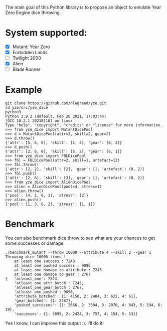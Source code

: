 The main goal of this Python library is to propose an object to emulate
Year Zero Engine dice throwing.

* System supported:
- [X] Mutant: Year Zero
- [X] Forbidden Lands
- [ ] Twilight 2000
- [X] Alien
- [ ] Blade Runner

* Example
#+begin_src shell
git clone https://github.com/nlegrand/yze.git
cd yze/src/yze_dice
python3
Python 3.9.2 (default, Feb 28 2021, 17:03:44) 
[GCC 10.2.1 20210110] on linux
Type "help", "copyright", "credits" or "license" for more information.
>>> from yze_dice import MutantDicePool
>>> d = MutantDicePool(attr=3, skill=2, gear=2)
>>> d.throw()
{'attr': [5, 6, 6], 'skill': [1, 4], 'gear': [6, 2]}
>>> d.push()
{'attr': [2, 6, 6], 'skill': [5, 2], 'gear': [6, 1]}
>>> from yze_dice import FBLDicePool
>>> fbl = FBLDicePool(attr=2, skill=1, artefact=12)
>>> fbl.throw()
{'attr': [2, 2], 'skill': [2], 'gear': [], 'artefact': (8, 2)}
>>> fbl.push()
{'attr': [2, 6], 'skill': [3], 'gear': [], 'artefact': (8, 2)}
>>> from yze_dice import AlienDicePool
>>> alien = AlienDicePool(pool=4, stress=1)
>>> alien.throw()
{'pool': [4, 1, 6, 1], 'stress': [2]}
>>> alien.push()
{'pool': [1, 3, 6, 2], 'stress': [1, 1]}
#+end_src

* Benchmark
You can also benchmark dice throw to see what are your chances to get
some successes or damage.

#+begin_src shell
./benchmark_mutant --throw 10000 --attribute 4 --skill 2 --gear 1
Throwing dice 10000 times !
    at least one success : 7243
    at least one pushed success : 9096
    at least one damage to attribute : 7245
    at least one damage to gear : 2767
{   'atleast_one': 7243,
    'atleast_one_attr_botch': 7245,
    'atleast_one_gear_botch': 2767,
    'atleast_one_pushed': 9096,
    'attribute_botched': {1: 4158, 2: 2404, 3: 622, 4: 61},
    'gear_botched': {1: 2767},
    'pushed_successes': {1: 2666, 2: 3304, 3: 2070, 4: 843, 5: 194, 6: 19},
    'successes': {1: 3895, 2: 2424, 3: 757, 4: 154, 5: 13}}
#+end_src

Yes I know, I can improve this output :). I'll do it!

